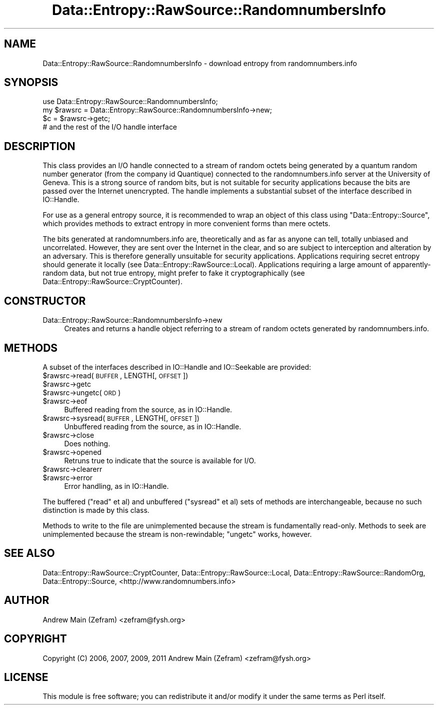 .\" Automatically generated by Pod::Man 2.23 (Pod::Simple 3.14)
.\"
.\" Standard preamble:
.\" ========================================================================
.de Sp \" Vertical space (when we can't use .PP)
.if t .sp .5v
.if n .sp
..
.de Vb \" Begin verbatim text
.ft CW
.nf
.ne \\$1
..
.de Ve \" End verbatim text
.ft R
.fi
..
.\" Set up some character translations and predefined strings.  \*(-- will
.\" give an unbreakable dash, \*(PI will give pi, \*(L" will give a left
.\" double quote, and \*(R" will give a right double quote.  \*(C+ will
.\" give a nicer C++.  Capital omega is used to do unbreakable dashes and
.\" therefore won't be available.  \*(C` and \*(C' expand to `' in nroff,
.\" nothing in troff, for use with C<>.
.tr \(*W-
.ds C+ C\v'-.1v'\h'-1p'\s-2+\h'-1p'+\s0\v'.1v'\h'-1p'
.ie n \{\
.    ds -- \(*W-
.    ds PI pi
.    if (\n(.H=4u)&(1m=24u) .ds -- \(*W\h'-12u'\(*W\h'-12u'-\" diablo 10 pitch
.    if (\n(.H=4u)&(1m=20u) .ds -- \(*W\h'-12u'\(*W\h'-8u'-\"  diablo 12 pitch
.    ds L" ""
.    ds R" ""
.    ds C` ""
.    ds C' ""
'br\}
.el\{\
.    ds -- \|\(em\|
.    ds PI \(*p
.    ds L" ``
.    ds R" ''
'br\}
.\"
.\" Escape single quotes in literal strings from groff's Unicode transform.
.ie \n(.g .ds Aq \(aq
.el       .ds Aq '
.\"
.\" If the F register is turned on, we'll generate index entries on stderr for
.\" titles (.TH), headers (.SH), subsections (.SS), items (.Ip), and index
.\" entries marked with X<> in POD.  Of course, you'll have to process the
.\" output yourself in some meaningful fashion.
.ie \nF \{\
.    de IX
.    tm Index:\\$1\t\\n%\t"\\$2"
..
.    nr % 0
.    rr F
.\}
.el \{\
.    de IX
..
.\}
.\"
.\" Accent mark definitions (@(#)ms.acc 1.5 88/02/08 SMI; from UCB 4.2).
.\" Fear.  Run.  Save yourself.  No user-serviceable parts.
.    \" fudge factors for nroff and troff
.if n \{\
.    ds #H 0
.    ds #V .8m
.    ds #F .3m
.    ds #[ \f1
.    ds #] \fP
.\}
.if t \{\
.    ds #H ((1u-(\\\\n(.fu%2u))*.13m)
.    ds #V .6m
.    ds #F 0
.    ds #[ \&
.    ds #] \&
.\}
.    \" simple accents for nroff and troff
.if n \{\
.    ds ' \&
.    ds ` \&
.    ds ^ \&
.    ds , \&
.    ds ~ ~
.    ds /
.\}
.if t \{\
.    ds ' \\k:\h'-(\\n(.wu*8/10-\*(#H)'\'\h"|\\n:u"
.    ds ` \\k:\h'-(\\n(.wu*8/10-\*(#H)'\`\h'|\\n:u'
.    ds ^ \\k:\h'-(\\n(.wu*10/11-\*(#H)'^\h'|\\n:u'
.    ds , \\k:\h'-(\\n(.wu*8/10)',\h'|\\n:u'
.    ds ~ \\k:\h'-(\\n(.wu-\*(#H-.1m)'~\h'|\\n:u'
.    ds / \\k:\h'-(\\n(.wu*8/10-\*(#H)'\z\(sl\h'|\\n:u'
.\}
.    \" troff and (daisy-wheel) nroff accents
.ds : \\k:\h'-(\\n(.wu*8/10-\*(#H+.1m+\*(#F)'\v'-\*(#V'\z.\h'.2m+\*(#F'.\h'|\\n:u'\v'\*(#V'
.ds 8 \h'\*(#H'\(*b\h'-\*(#H'
.ds o \\k:\h'-(\\n(.wu+\w'\(de'u-\*(#H)/2u'\v'-.3n'\*(#[\z\(de\v'.3n'\h'|\\n:u'\*(#]
.ds d- \h'\*(#H'\(pd\h'-\w'~'u'\v'-.25m'\f2\(hy\fP\v'.25m'\h'-\*(#H'
.ds D- D\\k:\h'-\w'D'u'\v'-.11m'\z\(hy\v'.11m'\h'|\\n:u'
.ds th \*(#[\v'.3m'\s+1I\s-1\v'-.3m'\h'-(\w'I'u*2/3)'\s-1o\s+1\*(#]
.ds Th \*(#[\s+2I\s-2\h'-\w'I'u*3/5'\v'-.3m'o\v'.3m'\*(#]
.ds ae a\h'-(\w'a'u*4/10)'e
.ds Ae A\h'-(\w'A'u*4/10)'E
.    \" corrections for vroff
.if v .ds ~ \\k:\h'-(\\n(.wu*9/10-\*(#H)'\s-2\u~\d\s+2\h'|\\n:u'
.if v .ds ^ \\k:\h'-(\\n(.wu*10/11-\*(#H)'\v'-.4m'^\v'.4m'\h'|\\n:u'
.    \" for low resolution devices (crt and lpr)
.if \n(.H>23 .if \n(.V>19 \
\{\
.    ds : e
.    ds 8 ss
.    ds o a
.    ds d- d\h'-1'\(ga
.    ds D- D\h'-1'\(hy
.    ds th \o'bp'
.    ds Th \o'LP'
.    ds ae ae
.    ds Ae AE
.\}
.rm #[ #] #H #V #F C
.\" ========================================================================
.\"
.IX Title "Data::Entropy::RawSource::RandomnumbersInfo 3"
.TH Data::Entropy::RawSource::RandomnumbersInfo 3 "2013-11-28" "perl v5.12.3" "User Contributed Perl Documentation"
.\" For nroff, turn off justification.  Always turn off hyphenation; it makes
.\" way too many mistakes in technical documents.
.if n .ad l
.nh
.SH "NAME"
Data::Entropy::RawSource::RandomnumbersInfo \- download entropy from
randomnumbers.info
.SH "SYNOPSIS"
.IX Header "SYNOPSIS"
.Vb 1
\&        use Data::Entropy::RawSource::RandomnumbersInfo;
\&
\&        my $rawsrc = Data::Entropy::RawSource::RandomnumbersInfo\->new;
\&
\&        $c = $rawsrc\->getc;
\&        # and the rest of the I/O handle interface
.Ve
.SH "DESCRIPTION"
.IX Header "DESCRIPTION"
This class provides an I/O handle connected to a stream of random octets
being generated by a quantum random number generator (from the company id
Quantique) connected to the randomnumbers.info server at the University
of Geneva.  This is a strong source of random bits, but is not suitable
for security applications because the bits are passed over the Internet
unencrypted.  The handle implements a substantial subset of the interface
described in IO::Handle.
.PP
For use as a general entropy source, it is recommended to wrap an object
of this class using \f(CW\*(C`Data::Entropy::Source\*(C'\fR, which provides methods to
extract entropy in more convenient forms than mere octets.
.PP
The bits generated at randomnumbers.info are, theoretically and as far as
anyone can tell, totally unbiased and uncorrelated.  However, they are
sent over the Internet in the clear, and so are subject to interception
and alteration by an adversary.  This is therefore generally unsuitable
for security applications.  Applications requiring secret entropy
should generate it locally (see Data::Entropy::RawSource::Local).
Applications requiring a large amount of apparently-random data,
but not true entropy, might prefer to fake it cryptographically (see
Data::Entropy::RawSource::CryptCounter).
.SH "CONSTRUCTOR"
.IX Header "CONSTRUCTOR"
.IP "Data::Entropy::RawSource::RandomnumbersInfo\->new" 4
.IX Item "Data::Entropy::RawSource::RandomnumbersInfo->new"
Creates and returns a handle object referring to a stream of random
octets generated by randomnumbers.info.
.SH "METHODS"
.IX Header "METHODS"
A subset of the interfaces described in IO::Handle and IO::Seekable
are provided:
.ie n .IP "$rawsrc\->read(\s-1BUFFER\s0, LENGTH[, \s-1OFFSET\s0])" 4
.el .IP "\f(CW$rawsrc\fR\->read(\s-1BUFFER\s0, LENGTH[, \s-1OFFSET\s0])" 4
.IX Item "$rawsrc->read(BUFFER, LENGTH[, OFFSET])"
.PD 0
.ie n .IP "$rawsrc\->getc" 4
.el .IP "\f(CW$rawsrc\fR\->getc" 4
.IX Item "$rawsrc->getc"
.ie n .IP "$rawsrc\->ungetc(\s-1ORD\s0)" 4
.el .IP "\f(CW$rawsrc\fR\->ungetc(\s-1ORD\s0)" 4
.IX Item "$rawsrc->ungetc(ORD)"
.ie n .IP "$rawsrc\->eof" 4
.el .IP "\f(CW$rawsrc\fR\->eof" 4
.IX Item "$rawsrc->eof"
.PD
Buffered reading from the source, as in IO::Handle.
.ie n .IP "$rawsrc\->sysread(\s-1BUFFER\s0, LENGTH[, \s-1OFFSET\s0])" 4
.el .IP "\f(CW$rawsrc\fR\->sysread(\s-1BUFFER\s0, LENGTH[, \s-1OFFSET\s0])" 4
.IX Item "$rawsrc->sysread(BUFFER, LENGTH[, OFFSET])"
Unbuffered reading from the source, as in IO::Handle.
.ie n .IP "$rawsrc\->close" 4
.el .IP "\f(CW$rawsrc\fR\->close" 4
.IX Item "$rawsrc->close"
Does nothing.
.ie n .IP "$rawsrc\->opened" 4
.el .IP "\f(CW$rawsrc\fR\->opened" 4
.IX Item "$rawsrc->opened"
Retruns true to indicate that the source is available for I/O.
.ie n .IP "$rawsrc\->clearerr" 4
.el .IP "\f(CW$rawsrc\fR\->clearerr" 4
.IX Item "$rawsrc->clearerr"
.PD 0
.ie n .IP "$rawsrc\->error" 4
.el .IP "\f(CW$rawsrc\fR\->error" 4
.IX Item "$rawsrc->error"
.PD
Error handling, as in IO::Handle.
.PP
The buffered (\f(CW\*(C`read\*(C'\fR et al) and unbuffered (\f(CW\*(C`sysread\*(C'\fR et al) sets
of methods are interchangeable, because no such distinction is made by
this class.
.PP
Methods to write to the file are unimplemented because the stream is
fundamentally read-only.  Methods to seek are unimplemented because the
stream is non-rewindable; \f(CW\*(C`ungetc\*(C'\fR works, however.
.SH "SEE ALSO"
.IX Header "SEE ALSO"
Data::Entropy::RawSource::CryptCounter,
Data::Entropy::RawSource::Local,
Data::Entropy::RawSource::RandomOrg,
Data::Entropy::Source,
<http://www.randomnumbers.info>
.SH "AUTHOR"
.IX Header "AUTHOR"
Andrew Main (Zefram) <zefram@fysh.org>
.SH "COPYRIGHT"
.IX Header "COPYRIGHT"
Copyright (C) 2006, 2007, 2009, 2011
Andrew Main (Zefram) <zefram@fysh.org>
.SH "LICENSE"
.IX Header "LICENSE"
This module is free software; you can redistribute it and/or modify it
under the same terms as Perl itself.
